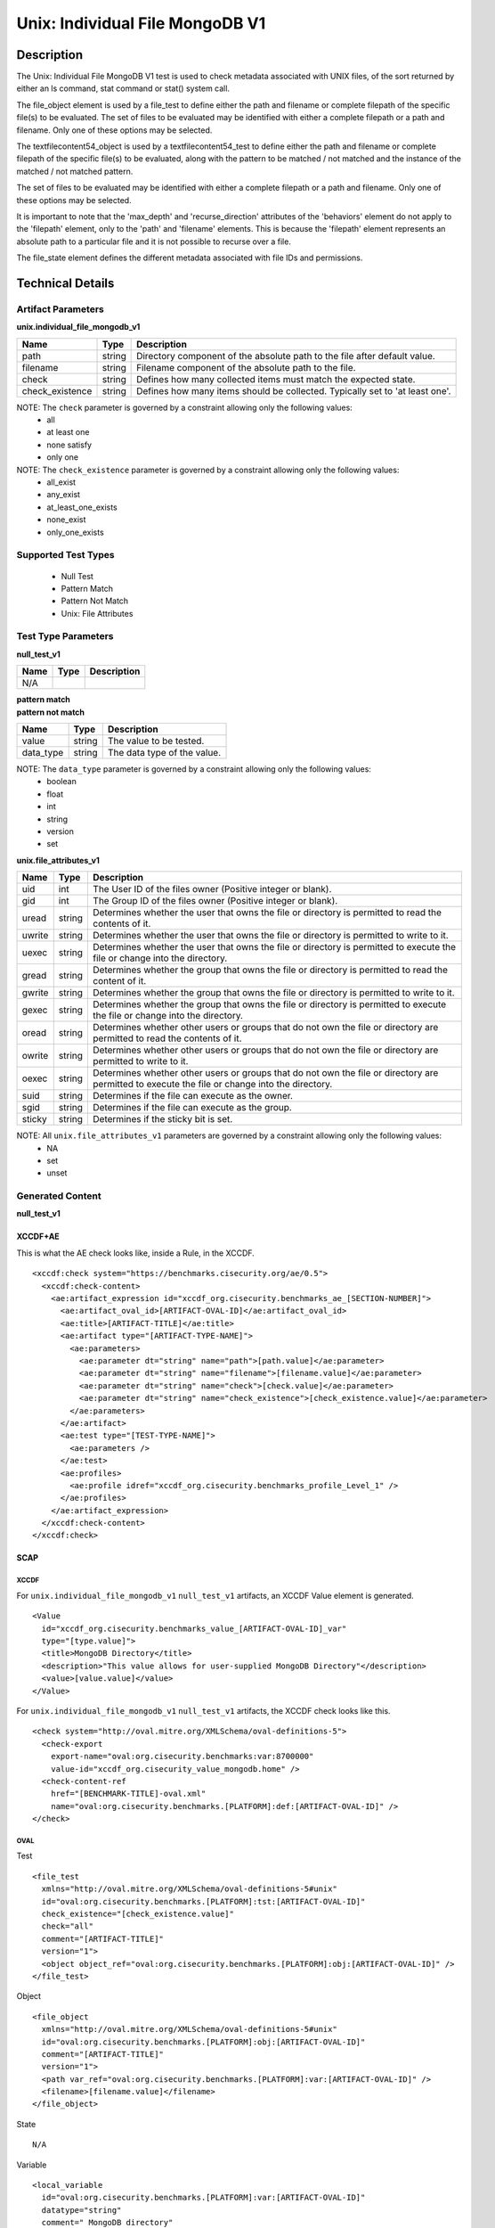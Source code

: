 Unix: Individual File  MongoDB V1
===================================

Description
-----------

The Unix: Individual File  MongoDB V1 test is used to check metadata associated with UNIX files, of the sort returned by either an ls command, stat command or stat() system call.

The file_object element is used by a file_test to define either the path and filename or complete filepath of the specific file(s) to be evaluated. The set of files to be evaluated may be identified with either a complete filepath or a path and filename. Only one of these options may be selected.

The textfilecontent54_object is used by a textfilecontent54_test to define either the path and filename or complete filepath of the specific file(s) to be evaluated, along with the pattern to be matched / not matched and the instance of the matched / not matched pattern. 

The set of files to be evaluated may be identified with either a complete filepath or a path and filename. Only one of these options may be selected.

It is important to note that the 'max_depth' and 'recurse_direction' attributes of the 'behaviors' element do not apply to the 'filepath' element, only to the 'path' and 'filename' elements. This is because the 'filepath' element represents an absolute path to a particular file and it is not possible to recurse over a file.

The file_state element defines the different metadata associated with file IDs and permissions.

Technical Details
-----------------

Artifact Parameters
~~~~~~~~~~~~~~~~~~~

**unix.individual_file_mongodb_v1**

+-----------------------------+---------+------------------------------------+
| Name                        | Type    | Description                        |
+=============================+=========+====================================+
| path                        | string  | Directory component of the         |
|                             |         | absolute path to the file after    |
|                             |         | default value.                     |
+-----------------------------+---------+------------------------------------+
| filename                    | string  | Filename component of the absolute |
|                             |         | path to the file.                  |
+-----------------------------+---------+------------------------------------+
| check                       | string  | Defines how many collected items   |
|                             |         | must match the expected state.     |
+-----------------------------+---------+------------------------------------+
| check_existence             | string  | Defines how many items should be   |
|                             |         | collected. Typically set to 'at    |
|                             |         | least one'.                        |
+-----------------------------+---------+------------------------------------+

NOTE: The ``check`` parameter is governed by a constraint allowing only the following values:
  - all
  - at least one
  - none satisfy
  - only one

NOTE: The ``check_existence`` parameter is governed by a constraint allowing only the following values: 
  - all_exist 
  - any_exist 
  - at_least_one_exists 
  - none_exist 
  - only_one_exists

Supported Test Types
~~~~~~~~~~~~~~~~~~~~

  - Null Test
  - Pattern Match
  - Pattern Not Match
  - Unix: File Attributes  

Test Type Parameters
~~~~~~~~~~~~~~~~~~~~

**null_test_v1**

===== ====== =======================
Name  Type   Description
===== ====== =======================
N/A
===== ====== =======================

| **pattern match**
| **pattern not match**
========= ====== ===========================
Name      Type   Description
========= ====== ===========================
value     string The value to be tested.
data_type string The data type of the value.
========= ====== ===========================

NOTE: The ``data_type`` parameter is governed by a constraint allowing only the following values:
  - boolean
  - float
  - int
  - string
  - version
  - set

**unix.file_attributes_v1**

+-----------------------------+---------+------------------------------------+
| Name                        | Type    | Description                        |
+=============================+=========+====================================+
| uid                         | int     | The User ID of the files owner     |
|                             |         | (Positive integer or blank).       |
+-----------------------------+---------+------------------------------------+
| gid                         | int     | The Group ID of the files owner    |
|                             |         | (Positive integer or blank).       |
+-----------------------------+---------+------------------------------------+
| uread                       | string  | Determines whether the user that   |
|                             |         | owns the file or directory is      |
|                             |         | permitted to read the contents of  |
|                             |         | it.                                |
+-----------------------------+---------+------------------------------------+
| uwrite                      | string  | Determines whether the user that   |
|                             |         | owns the file or directory is      |
|                             |         | permitted to write to it.          |
+-----------------------------+---------+------------------------------------+
| uexec                       | string  | Determines whether the user that   |
|                             |         | owns the file or directory is      |
|                             |         | permitted to execute the file or   |
|                             |         | change into the directory.         |
+-----------------------------+---------+------------------------------------+
| gread                       | string  | Determines whether the group that  |
|                             |         | owns the file or directory is      |
|                             |         | permitted to read the content of   |
|                             |         | it.                                |
+-----------------------------+---------+------------------------------------+
| gwrite                      | string  | Determines whether the group that  |
|                             |         | owns the file or directory is      |
|                             |         | permitted to write to it.          |
+-----------------------------+---------+------------------------------------+
| gexec                       | string  | Determines whether the group that  |
|                             |         | owns the  file or directory is     |
|                             |         | permitted to execute the           |
|                             |         | file or change into the directory. |
+-----------------------------+---------+------------------------------------+
| oread                       | string  | Determines whether other users or  |
|                             |         | groups that do not own the file or |
|                             |         | directory are permitted to read    |
|                             |         | the contents of it.                |
+-----------------------------+---------+------------------------------------+
| owrite                      | string  | Determines whether other users or  |
|                             |         | groups that do not own the file or |
|                             |         | directory are permitted to write   |
|                             |         | to it.                             |
+-----------------------------+---------+------------------------------------+
| oexec                       | string  | Determines whether other users or  |
|                             |         | groups that do not own the file or |
|                             |         | directory are permitted to execute |
|                             |         | the file or change into the        |
|                             |         | directory.                         |
+-----------------------------+---------+------------------------------------+
| suid                        | string  | Determines if the file can execute |
|                             |         | as the owner.                      |
+-----------------------------+---------+------------------------------------+
| sgid                        | string  | Determines if the file can execute |
|                             |         | as the group.                      |
+-----------------------------+---------+------------------------------------+
| sticky                      | string  | Determines if the sticky bit is    |
|                             |         | set.                               |
+-----------------------------+---------+------------------------------------+

NOTE: All ``unix.file_attributes_v1`` parameters are governed by a constraint allowing only the following values:
  - NA
  - set
  - unset

Generated Content
~~~~~~~~~~~~~~~~~

**null_test_v1**

XCCDF+AE
^^^^^^^^

This is what the AE check looks like, inside a Rule, in the XCCDF.

::

  <xccdf:check system="https://benchmarks.cisecurity.org/ae/0.5">
    <xccdf:check-content>
      <ae:artifact_expression id="xccdf_org.cisecurity.benchmarks_ae_[SECTION-NUMBER]">
        <ae:artifact_oval_id>[ARTIFACT-OVAL-ID]</ae:artifact_oval_id>
        <ae:title>[ARTIFACT-TITLE]</ae:title>
        <ae:artifact type="[ARTIFACT-TYPE-NAME]">
          <ae:parameters>
            <ae:parameter dt="string" name="path">[path.value]</ae:parameter>
            <ae:parameter dt="string" name="filename">[filename.value]</ae:parameter>
            <ae:parameter dt="string" name="check">[check.value]</ae:parameter>
            <ae:parameter dt="string" name="check_existence">[check_existence.value]</ae:parameter>
          </ae:parameters>
        </ae:artifact>
        <ae:test type="[TEST-TYPE-NAME]">
          <ae:parameters />
        </ae:test>
        <ae:profiles>
          <ae:profile idref="xccdf_org.cisecurity.benchmarks_profile_Level_1" />
        </ae:profiles>
      </ae:artifact_expression>
    </xccdf:check-content>
  </xccdf:check>

SCAP
^^^^

XCCDF
'''''

For ``unix.individual_file_mongodb_v1`` ``null_test_v1`` artifacts, an XCCDF Value element is generated.

::

  <Value 
    id="xccdf_org.cisecurity.benchmarks_value_[ARTIFACT-OVAL-ID]_var"
    type="[type.value]">
    <title>MongoDB Directory</title>
    <description>"This value allows for user-supplied MongoDB Directory"</description>
    <value>[value.value]</value>
  </Value>

For ``unix.individual_file_mongodb_v1`` ``null_test_v1`` artifacts, the XCCDF check looks like this.

::

  <check system="http://oval.mitre.org/XMLSchema/oval-definitions-5">
    <check-export 
      export-name="oval:org.cisecurity.benchmarks:var:8700000" 
      value-id="xccdf_org.cisecurity_value_mongodb.home" />
    <check-content-ref 
      href="[BENCHMARK-TITLE]-oval.xml"
      name="oval:org.cisecurity.benchmarks.[PLATFORM]:def:[ARTIFACT-OVAL-ID]" />
  </check>

OVAL
''''

Test

::

  <file_test
    xmlns="http://oval.mitre.org/XMLSchema/oval-definitions-5#unix" 
    id="oval:org.cisecurity.benchmarks.[PLATFORM]:tst:[ARTIFACT-OVAL-ID]"
    check_existence="[check_existence.value]" 
    check="all" 
    comment="[ARTIFACT-TITLE]"
    version="1">
    <object object_ref="oval:org.cisecurity.benchmarks.[PLATFORM]:obj:[ARTIFACT-OVAL-ID]" />
  </file_test>

Object

::

  <file_object 
    xmlns="http://oval.mitre.org/XMLSchema/oval-definitions-5#unix"
    id="oval:org.cisecurity.benchmarks.[PLATFORM]:obj:[ARTIFACT-OVAL-ID]"
    comment="[ARTIFACT-TITLE]"
    version="1">
    <path var_ref="oval:org.cisecurity.benchmarks.[PLATFORM]:var:[ARTIFACT-OVAL-ID]" />
    <filename>[filename.value]</filename>
  </file_object>

State

::

  N/A

Variable

::

  <local_variable 
    id="oval:org.cisecurity.benchmarks.[PLATFORM]:var:[ARTIFACT-OVAL-ID]"
    datatype="string"
    comment=" MongoDB directory"
    version="1">
    <concat>
      <end character="/">
        <variable_component var_ref="oval:org.cisecurity.benchmarks:var:8700000" />
      </end>
      <literal_component>[literal_component.value]</literal_component>
    </concat>
  </local_variable>

YAML
^^^^

::

  artifact-expression:
    artifact-unique-id: "[ARTIFACT-OVAL-ID]"
    artifact-title: "[ARTIFACT-TITLE]"
    artifact:
      type: "[ARTIFACT-TYPE-NAME]"
      parameters:
        - parameter:
            name: "path"
            dt: "string"
            value: "[path.value]"
        - parameter:
            name: "filename"
            dt: "string"
            value: "[filename.value]"
        - parameter:
            name: "check"
            dt: "string"
            value: "[check.value]"
        - parameter:
            name: "check_existence"
            dt: "string"
            value: "[check_existence.value]"
    test:
      type: "[TEST-TYPE-NAME]"
      parameters:

JSON
^^^^

::

  {
    "artifact-expression": {
      "artifact-unique-id": "[ARTIFACT-OVAL-ID]",
      "artifact-title": "[ARTIFACT-TITLE]",
      "artifact": {
        "type": "[ARTIFACT-TYPE-NAME]",
        "parameters": [
          {
            "parameter": {
              "name": "path",
              "dt": "string",
              "value": "[path.value]"
            }
          },
          {
            "parameter": {
              "name": "filename",
              "dt": "string",
              "value": "[filename.value]"
            }
          },
          {
            "parameter": {
              "name": "check",
              "dt": "string",
              "value": "[check.value]"
            }
          },
          {
            "parameter": {
              "name": "check_existence",
              "dt": "string",
              "value": "[check_existence.value]"
            }
          }
        ]
      },
      "test": {
        "type": "[TEST-TYPE-NAME]",
        "parameters": [

        ]
      }
    }
  }

Generated Content
~~~~~~~~~~~~~~~~~

| **pattern match**
| **pattern not match**
XCCDF+AE
^^^^^^^^

This is what the AE check looks like, inside a Rule, in the XCCDF.

::

  <xccdf:check system="https://benchmarks.cisecurity.org/ae/0.5">
    <xccdf:check-content>
      <ae:artifact_expression id="xccdf_org.cisecurity.benchmarks_ae_[SECTION-NUMBER]">
        <ae:artifact_oval_id>[ARTIFACT-OVAL-ID]</ae:artifact_oval_id>
        <ae:title>[ARTIFACT-TITLE]</ae:title>
        <ae:artifact type="[ARTIFACT-TYPE-NAME]">
          <ae:parameters>
            <ae:parameter dt="string" name="path">[path.value]</ae:parameter>
            <ae:parameter dt="string" name="filename">[filename.value]</ae:parameter>
            <ae:parameter dt="string" name="check">[check.value]</ae:parameter>
            <ae:parameter dt="string" name="check_existence">[check_existence.value]</ae:parameter>
          </ae:parameters>
        </ae:artifact>
        <ae:test type="[TEST-TYPE-NAME]">
          <ae:parameters>
            <ae:parameter dt="string" name="data_type">[data_type.value]</ae:parameter>
            <ae:parameter dt="string" name="value">[value.value]</ae:parameter>
          </ae:parameters>
        </ae:test>
        <ae:profiles>
          <ae:profile idref="xccdf_org.cisecurity.benchmarks_profile_Level_1" />
        </ae:profiles>
      </ae:artifact_expression>
    </xccdf:check-content>
  </xccdf:check>

SCAP
^^^^

XCCDF
'''''

For ``unix.individual_file_mongodb_v1`` ``pattern match`` and ``pattern not match`` artifacts, an XCCDF Value element is generated.

::

  <Value 
    id="xccdf_org.cisecurity.benchmarks_value_[ARTIFACT-OVAL-ID]_var"
    operator="[operator.value]"
    type="[type.value]">
    <title>[RECOMMENDATION-TITLE]</title>
    <description>This value is used in Rule: [RECOMMENDATION-TITLE]</description>
    <value>[value.value]</value>
  </Value>

For ``unix.individual_file_mongodb_v1`` ``pattern match`` and ``pattern not match`` artifacts, the XCCDF check looks like this.

::

  <check system="http://oval.mitre.org/XMLSchema/oval-definitions-5">
    <check-export 
      export-name="oval:org.cisecurity.benchmarks:var:8700000" 
      value-id="xccdf_org.cisecurity_value_mongodb.home" />
    <check-content-ref 
      href="[BENCHMARK-TITLE]-oval.xml"
      name="oval:org.cisecurity.benchmarks.[PLATFORM]:def:[ARTIFACT-OVAL-ID]" />
  </check>

OVAL
''''

Test

::

  <textfilecontent54_test
    xmlns="http://oval.mitre.org/XMLSchema/oval-definitions-5#independent" 
    id="oval:org.cisecurity.benchmarks.[PLATFORM]:tst:[ARTIFACT-OVAL-ID]"
    check_existence="[check_existence.value]" 
    check="all" 
    comment="[ARTIFACT-TITLE]"
    version="1">
    <object object_ref="oval:org.cisecurity.benchmarks.[PLATFORM]:obj:[ARTIFACT-OVAL-ID]" />
  </textfilecontent54_test>

Object

::

  <textfilecontent54_object 
    xmlns="http://oval.mitre.org/XMLSchema/oval-definitions-5#independent"
    id="oval:org.cisecurity.benchmarks.[PLATFORM]:obj:[ARTIFACT-OVAL-ID]"
    comment="[ARTIFACT-TTILE]"
    version="1">
    <path var_ref="oval:org.cisecurity.benchmarks.[PLATFORM]:var:[ARTIFACT-OVAL-ID]" />
    <filename>[filename.value]</filename>
    <pattern 
      operation="pattern match"
      datatype="[datatype.value]">
        [pattern.value]
    </pattern>
    <instance 
      datatype="int"
      operation="equals">
        1
    </instance>
  </textfilecontent54_object>

State

::

  N/A

Variable

::

  <local_variable 
    id="oval:org.cisecurity.benchmarks.[PLATFORM]:var:[ARTIFACT-OVAL-ID]"
    datatype="string"
    comment=" MongoDB directory"
    version="1">
    <concat>
      <end character="/">
        <variable_component var_ref="oval:org.cisecurity.benchmarks:var:8700000" />
      </end>
      <literal_component>[literal_component.value]</literal_component>
    </concat>
  </local_variable>

YAML
^^^^

::

  artifact-expression:
    artifact-unique-id: "[ARTIFACT-OVAL-ID]"
    artifact-title: "[ARTIFACT-TITLE]"
    artifact:
      type: "[ARTIFACT-TYPE-NAME]"
      parameters:
        - parameter:
            name: "path"
            dt: "string"
            value: "[path.value]"
        - parameter:
            name: "filename"
            dt: "string"
            value: "[filename.value]"
        - parameter:
            name: "check"
            dt: "string"
            value: "[check.value]"
        - parameter:
            name: "check_existence"
            dt: "string"
            value: "[check_existence.value]"
    test:
      type: "[TEST-TYPE-NAME]"
      parameters: 
        - parameter:
            name: "data_type"
            dt: "string"
            value: "[data_type.value]"
        - parameter:
            name: "value"
            dt: "string"
            value: "[value.value]"


JSON
^^^^

::

  {
    "artifact-expression": {
      "artifact-unique-id": "[ARTIFACT-OVAL-ID]",
      "artifact-title": "[ARTIFACT-TITLE]",
      "artifact": {
        "type": "[ARTIFACT-TYPE-NAME]",
        "parameters": [
          {
            "parameter": {
              "name": "path",
              "dt": "string",
              "value": "[path.value]"
            }
          },
          {
            "parameter": {
              "name": "filename",
              "dt": "string",
              "value": "[filename.value]"
            }
          },
          {
            "parameter": {
              "name": "check",
              "dt": "string",
              "value": "[check.value]"
            }
          },
          {
            "parameter": {
              "name": "check_existence",
              "dt": "string",
              "value": "[check_existence.value]"
            }
          }
        ]
      },
      "test": {
        "type": "[TEST-TYPE-NAME]",
        "parameters": [
          {
            "parameter": {
              "name": "data_type",
              "dt": "string",
              "value": "[data_type.value]"
            }
          },
          {
            "parameter": {
              "name": "value",
              "dt": "string",
              "value": "[value.value]"
            }
          }
        ]
      }
    }
  }

Generated Content
~~~~~~~~~~~~~~~~~

**unix.file_attributes_v1**

XCCDF+AE
^^^^^^^^

This is what the AE check looks like, inside a Rule, in the XCCDF.

::

  <xccdf:check system="https://benchmarks.cisecurity.org/ae/0.5">
    <xccdf:check-content>
      <ae:artifact_expression id="xccdf_org.cisecurity.benchmarks_ae_[SECTION-NUMBER]">
        <ae:artifact_oval_id>[ARTIFACT-OVAL-ID]</ae:artifact_oval_id>
        <ae:title>[ARTIFACT-TITLE]</ae:title>
        <ae:artifact type="[ARTIFACT-TYPE-NAME]">
          <ae:parameters>
            <ae:parameter dt="string" name="path">[path.value]</ae:parameter>
            <ae:parameter dt="string" name="filename">[filename.value]</ae:parameter>
            <ae:parameter dt="string" name="check">[check.value]</ae:parameter>
            <ae:parameter dt="string" name="check_existence">[check_existence.value]</ae:parameter>
          </ae:parameters>
        </ae:artifact>
        <ae:test type="[TEST-TYPE-NAME]">
          <ae:parameters>
            <ae:parameter dt="int" name="uid">[uid.value]</ae:parameter>
            <ae:parameter dt="int" name="gid">[gid.value]</ae:parameter>
            <ae:parameter dt="string" name="uread">[uread.value]</ae:parameter>
            <ae:parameter dt="string" name="uwrite">[uwrite.value]</ae:parameter>
            <ae:parameter dt="string" name="uexec">[uexec.value]</ae:parameter>
            <ae:parameter dt="string" name="gread">[gread.value]</ae:parameter>
            <ae:parameter dt="string" name="gwrite">[gwrite.value]</ae:parameter>
            <ae:parameter dt="string" name="gexec">[gexec.value]</ae:parameter>
            <ae:parameter dt="string" name="oread">[oread.value]</ae:parameter>
            <ae:parameter dt="string" name="owrite">[owrite.value]</ae:parameter>
            <ae:parameter dt="string" name="oexec">[oexec.value]</ae:parameter>
            <ae:parameter dt="string" name="suid">[suid.value]</ae:parameter>
            <ae:parameter dt="string" name="sgid">[sgid.value]</ae:parameter>
            <ae:parameter dt="string" name="sticky">[sticky.value]</ae:parameter>
          </ae:parameters>
        </ae:test>
        <ae:profiles>
          <ae:profile idref="xccdf_org.cisecurity.benchmarks_profile_Level_1" />
        </ae:profiles>
      </ae:artifact_expression>
    </xccdf:check-content>
  </xccdf:check>

SCAP
^^^^

XCCDF
'''''

For ``unix.individual_file_mongodb_v1`` ``unix.file_attributes_v1`` artifacts, an XCCDF Value element is generated.

::

  <Value 
    id="xccdf_org.cisecurity.benchmarks_value_[ARTIFACT-OVAL-ID]_var"
    operator="[operator.value]"
    type="[type.value]">
    <title>[RECOMMENDATION-TITLE]</title>
    <description>This value is used in Rule: [RECOMMENDATION-TITLE]</description>
    <value>[value.value]</value>
  </Value>

For ``unix.individual_file_mongodb_v1`` ``unix.file_attributes_v1`` artifacts, the XCCDF check looks like this.

::

  <check system="http://oval.mitre.org/XMLSchema/oval-definitions-5">
    <check-export 
      export-name="oval:org.cisecurity.benchmarks:var:8700000" 
      value-id="xccdf_org.cisecurity_value_mongodb.home" />
    <check-content-ref 
      href="[BENCHMARK-TITLE]-oval.xml"
      name="oval:org.cisecurity.benchmarks.[PLATFORM]:def:[ARTIFACT-OVAL-ID]" />
  </check>

OVAL
''''

Test

::

  <file_test
    xmlns="http://oval.mitre.org/XMLSchema/oval-definitions-5#unix" 
    id="oval:org.cisecurity.benchmarks.[PLATFORM]:tst:[ARTIFACT-OVAL-ID]"
    check_existence="[check_existence.value]" 
    check="[check.value]" 
    comment="[ARTIFACT-TITLE]"
    version="1">
    <object object_ref="oval:org.cisecurity.benchmarks.[PLATFORM]:obj:[ARTIFACT-OVAL-ID]" />
    <state state_ref="oval:org.cisecurity.benchmarks.[PLATFORM]:ste:[ARTIFACT-OVAL-ID]" />
  </file_test>

Object

::

  <file_object 
    xmlns="http://oval.mitre.org/XMLSchema/oval-definitions-5#unix"
    id="oval:org.cisecurity.benchmarks.[PLATFORM]:obj:[ARTIFACT-OVAL-ID]"
    comment="[ARTIFACT-TITLE]"
    version="1">
    <path var_ref="oval:org.cisecurity.benchmarks.[PLATFORM]:var:[ARTIFACT-OVAL-ID]" />
    <filename>[filename.value]</filename>
  </file_object>

State

::

  <file_state 
    xmlns="http://oval.mitre.org/XMLSchema/oval-definitions-5#unix"
    id="oval:org.cisecurity.benchmarks.[PLATFORM]:ste:[ARTIFACT-OVAL-ID]"
    comment="[ARTIFACT-TITLE]"
    version="1">
    <group_id datatype="int">[group_id.value]</group_id>
    <user_id datatype="int">[user_id.value]</user_id>
    <suid datatype="boolean">[suid.value]</suid>
    <sgid datatype="boolean">[sgid.value]</sgid>
    <sticky datatype="boolean">[sticky.value]</sticky>
    <gid datatype="int">[gid.value]</gid>
    <uread datatype="boolean">[uread.value]</uread>
    <uwrite datatype="boolean">[uwrite.value]</uwrite>
    <uexec datatype="boolean">[uexec.value]</uexec>
    <gread datatype="boolean">[gread.value]</gread>
    <gwrite datatype="boolean">[gwrite.value]</gwrite>
    <gexec datatype="boolean">[gexec.value]</gexec>
    <oread datatype="boolean">[oread.value]</oread>
    <owrite datatype="boolean">[owrite.value]</owrite>
    <oexec datatype="boolean">[oexec.value]</oexec>
  </file_state>

Variable

::

  <local_variable 
    id="oval:org.cisecurity.benchmarks.[PLATFORM]:var:[ARTIFACT-OVAL-ID]"
    datatype="string"
    comment="MongoDB directory"
    version="1">
    <concat>
      <end character="/">
        <variable_component var_ref="oval:org.cisecurity.benchmarks:var:8700000" />
      </end>
      <literal_component>[literal_component.value]</literal_component>
    </concat>
  </local_variable>

YAML
^^^^

::

  artifact-expression:
    artifact-unique-id: "[ARTIFACT-OVAL-ID]"
    artifact-title: "[ARTIFACT-TITLE]"
    artifact:
      type: "[ARTIFACT-TYPE-NAME]"
      parameters:
        - parameter:
            name: "path"
            dt: "string"
            value: "[path.value]"
        - parameter:
            name: "filename"
            dt: "string"
            value: "[filename.value]"
        - parameter:
            name: "check"
            dt: "string"
            value: "[check.value]"
        - parameter:
            name: "check_existence"
            dt: "string"
            value: "[check_existence.value]"
    test:
      type: "[TEST-TYPE-NAME]"
      parameters: 
        - parameter:
            name: "group_id"
            dt: "int"
            value: "[group_id.value]"
        - parameter:
            name: "user_id"
            dt: "int"
            value: "[user_id.value]"
        - parameter:
            name: "suid"
            dt: "boolean"
            value: "[suid.value]"
        - parameter:
            name: "sgid"
            dt: "boolean"
            value: "[sgid.value]"
        - parameter:
            name: "sticky"
            dt: "boolean"
            value: "[sticky.value]"
        - parameter:
            name: "uread"
            dt: "boolean"
            value: "[uread.value]"
        - parameter:
            name: "uwrite"
            dt: "boolean"
            value: "[uwrite.value]"
        - parameter:
            name: "uexec"
            dt: "boolean"
            value: "[uexec.value]"
        - parameter:
            name: "gread"
            dt: "boolean"
            value: "[gread.value]"
        - parameter:
            name: "gwrite"
            dt: "boolean"
            value: "[gwrite.value]"
        - parameter:
            name: "gexec"
            dt: "boolean"
            value: "[gexec.value]"
        - parameter:
            name: "oread"
            dt: "boolean"
            value: "[oread.value]"
        - parameter:
            name: "owrite"
            dt: "boolean"
            value: "[owrite.value]"
        - parameter:
            name: "oexec"
            dt: "boolean"
            value: "[oexec.value]"

JSON
^^^^

::

  {
    "artifact-expression": {
      "artifact-unique-id": "[ARTIFACT-OVAL-ID]",
      "artifact-title": "[ARTIFACT-TITLE]",
      "artifact": {
        "type": "[ARTIFACT-TYPE-NAME]",
        "parameters": [
          {
            "parameter": {
              "name": "path",
              "dt": "string",
              "value": "[path.value]"
            }
          },
          {
            "parameter": {
              "name": "filename",
              "dt": "string",
              "value": "[filename.value]"
            }
          },
          {
            "parameter": {
              "name": "check",
              "dt": "string",
              "value": "[check.value]"
            }
          },
          {
            "parameter": {
              "name": "check_existence",
              "dt": "string",
              "value": "[check_existence.value]"
            }
          }
        ]
      },
      "test": {
        "type": "[TEST-TYPE-NAME]",
        "parameters": [
          {
            "parameter": {
              "name": "group_id",
              "dt": "int",
              "value": "[group_id.value]"
            }
          },
          {
            "parameter": {
              "name": "user_id",
              "dt": "int",
              "value": "[user_id.value]"
            }
          },
          {
            "parameter": {
              "name": "suid",
              "dt": "boolean",
              "value": "[suid.value]"
            }
          },
          {
            "parameter": {
              "name": "sgid",
              "dt": "boolean",
              "value": "[sgid.value]"
            }
          },
          {
            "parameter": {
              "name": "sticky",
              "dt": "boolean",
              "value": "[sticky.value]"
            }
          },
          {
            "parameter": {
              "name": "uread",
              "dt": "boolean",
              "value": "[uread.value]"
            }
          },
          {
            "parameter": {
              "name": "uwrite",
              "dt": "boolean",
              "value": "[uwrite.value]"
            }
          },
          {
            "parameter": {
              "name": "uexec",
              "dt": "boolean",
              "value": "[uexec.value]"
            }
          },
          {
            "parameter": {
              "name": "gread",
              "dt": "boolean",
              "value": "[gread.value]"
            }
          },
          {
            "parameter": {
              "name": "gwrite",
              "dt": "boolean",
              "value": "[gwrite.value]"
            }
          },
          {
            "parameter": {
              "name": "gexec",
              "dt": "boolean",
              "value": "[gexec.value]"
            }
          },
          {
            "parameter": {
              "name": "oread",
              "dt": "boolean",
              "value": "[oread.value]"
            }
          },
          {
            "parameter": {
              "name": "owrite",
              "dt": "boolean",
              "value": "[owrite.value]"
            }
          },
          {
            "parameter": {
              "name": "oexec",
              "dt": "boolean",
              "value": "[oexec.value]"
            }
          }
        ]
      }
    }
  }